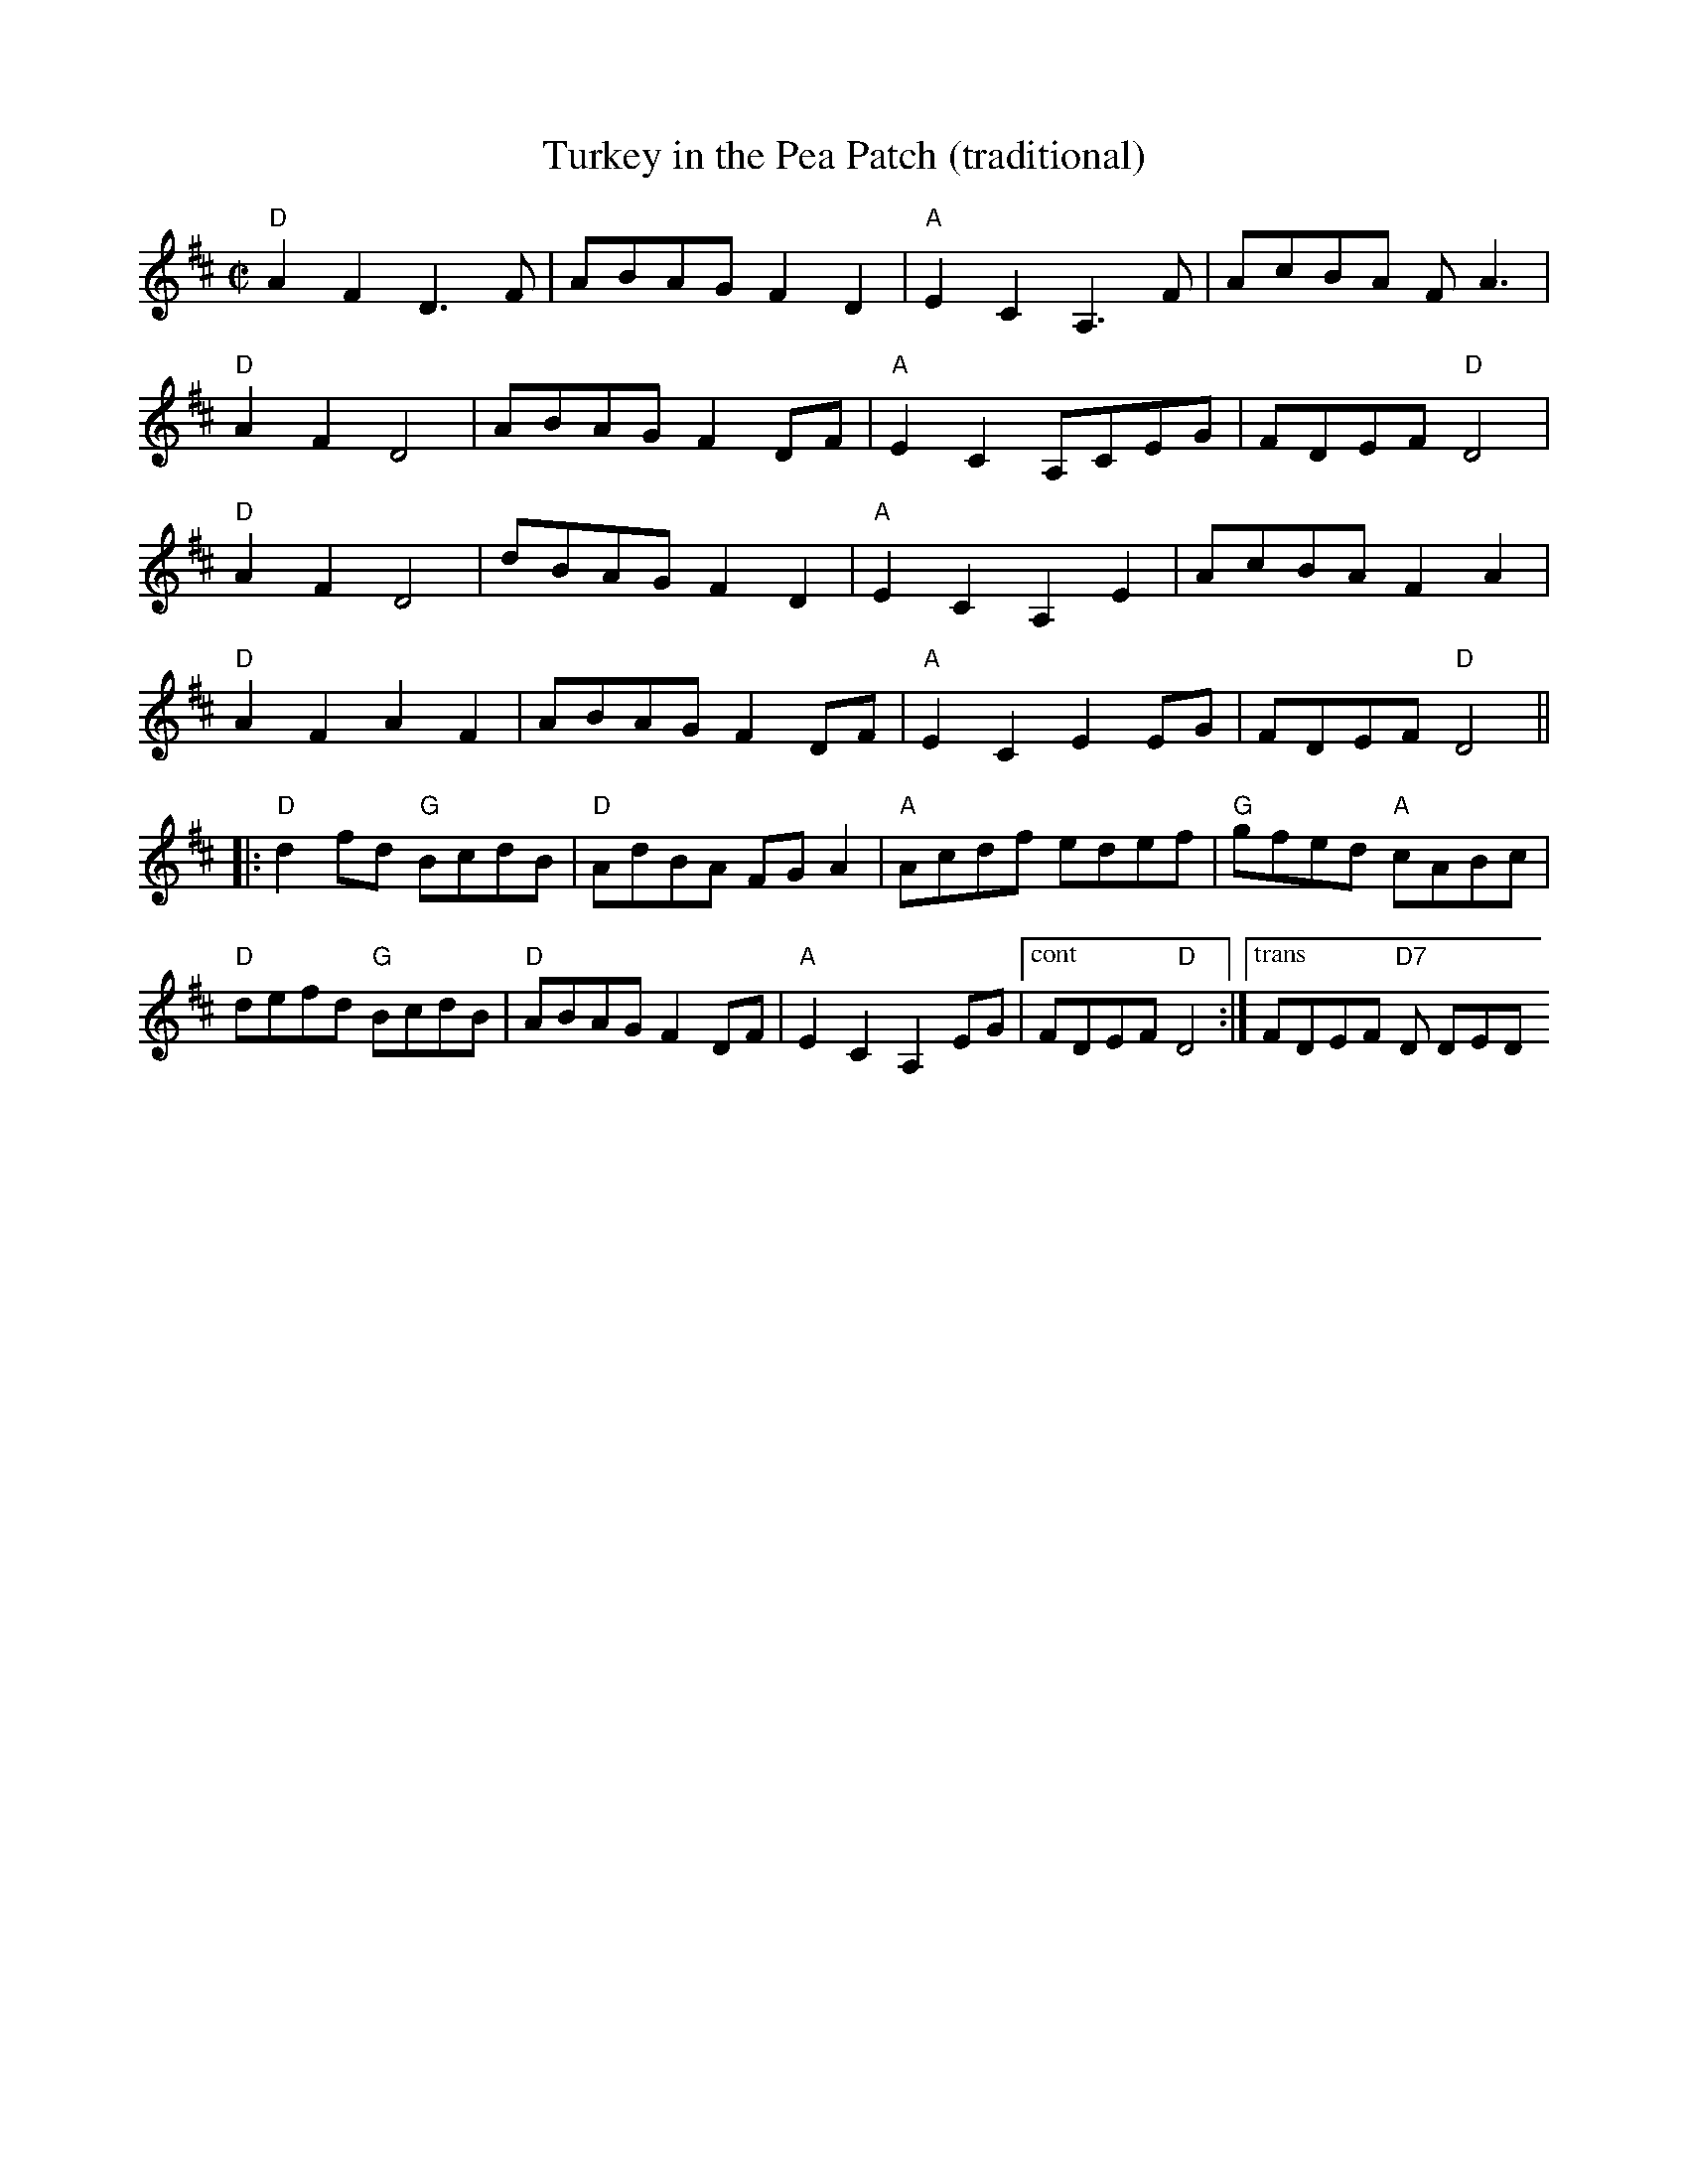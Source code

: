 X:1
T:Turkey in the Pea Patch (traditional)
M: C|
L: 1/8
R: reel
Z: Contributed 2016-03-12 22:28:18 by JIm Gaskins fiddleji@comcast.net
K:D
%
"D"A2F2 D3 F|ABAG F2D2|"A"E2C2A,3F|AcBA FA3|
"D"A2F2 D4|ABAG F2DF|"A"E2C2A,CEG|FDEF "D"D4|
"D"A2F2 D4|dBAG F2D2|"A"E2C2A,2E2|AcBA F2A2|
"D"A2F2 A2F2|ABAG F2DF|"A"E2C2 E2EG|FDEF "D"D4||
|:"D"d2fd "G"BcdB|"D"AdBA FG A2|"A"Acdf edef |"G"gfed "A"cABc|
"D"defd "G"BcdB|"D"ABAG F2DF|"A"E2C2A,2EG|["cont" FDEF "D"D4:|["trans"FDEF "D7"D DED
